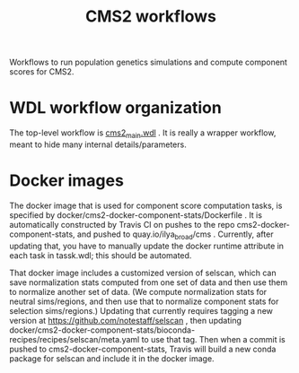 #+TITLE: CMS2 workflows

Workflows to run population genetics simulations and compute component scores for CMS2.

* WDL workflow organization

  The top-level workflow is [[./cms2_main.wdl][cms2_main.wdl]] .  It is really a wrapper workflow, meant to hide many internal details/parameters.

  
* Docker images

  The docker image that is used for component score computation tasks, is specified by docker/cms2-docker-component-stats/Dockerfile .
  It is automatically constructed by Travis CI on pushes to the repo cms2-docker-component-stats, and pushed to 
  quay.io/ilya_broad/cms .  Currently, after updating that, you have to manually update the docker runtime attribute
  in each task in tassk.wdl; this should be automated.

  That docker image includes a customized version of selscan, which can save normalization stats computed from one set of
  data and then use them to normalize another set of data.   (We compute normalization stats for neutral sims/regions,
  and then use that to normalize component stats for selection sims/regions.)
  Updating that currently requires tagging a new version at https://github.com/notestaff/selscan , 
  then updating docker/cms2-docker-component-stats/bioconda-recipes/recipes/selscan/meta.yaml to use that tag.
  Then when a commit is pushed to cms2-docker-component-stats, Travis will build a new conda package for selscan and
  include it in the docker image.

  
  


  
  

